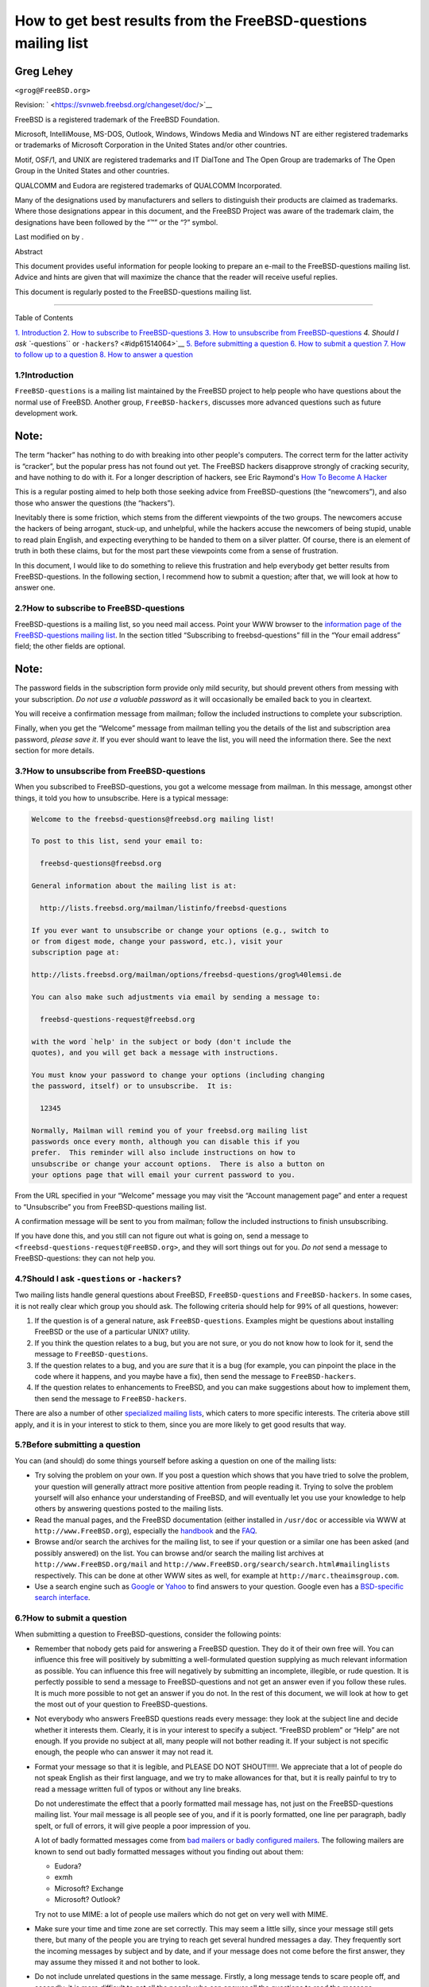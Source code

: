 ===============================================================
How to get best results from the FreeBSD-questions mailing list
===============================================================

.. raw:: html

   <div class="article" lang="en" lang="en">

.. raw:: html

   <div class="titlepage" xmlns="">

.. raw:: html

   <div>

.. raw:: html

   <div>

.. raw:: html

   </div>

.. raw:: html

   <div>

.. raw:: html

   <div class="author" xmlns="http://www.w3.org/1999/xhtml">

Greg Lehey
~~~~~~~~~~

.. raw:: html

   <div class="affiliation">

.. raw:: html

   <div class="address">

``<grog@FreeBSD.org>``

.. raw:: html

   </div>

.. raw:: html

   </div>

.. raw:: html

   </div>

.. raw:: html

   </div>

.. raw:: html

   <div>

Revision: ` <https://svnweb.freebsd.org/changeset/doc/>`__

.. raw:: html

   </div>

.. raw:: html

   <div>

.. raw:: html

   <div class="legalnotice" xmlns="http://www.w3.org/1999/xhtml">

FreeBSD is a registered trademark of the FreeBSD Foundation.

Microsoft, IntelliMouse, MS-DOS, Outlook, Windows, Windows Media and
Windows NT are either registered trademarks or trademarks of Microsoft
Corporation in the United States and/or other countries.

Motif, OSF/1, and UNIX are registered trademarks and IT DialTone and The
Open Group are trademarks of The Open Group in the United States and
other countries.

QUALCOMM and Eudora are registered trademarks of QUALCOMM Incorporated.

Many of the designations used by manufacturers and sellers to
distinguish their products are claimed as trademarks. Where those
designations appear in this document, and the FreeBSD Project was aware
of the trademark claim, the designations have been followed by the “™”
or the “?” symbol.

.. raw:: html

   </div>

.. raw:: html

   </div>

.. raw:: html

   <div>

Last modified on by .

.. raw:: html

   </div>

.. raw:: html

   <div>

.. raw:: html

   <div class="abstract" xmlns="http://www.w3.org/1999/xhtml">

.. raw:: html

   <div class="abstract-title">

Abstract

.. raw:: html

   </div>

This document provides useful information for people looking to prepare
an e-mail to the FreeBSD-questions mailing list. Advice and hints are
given that will maximize the chance that the reader will receive useful
replies.

This document is regularly posted to the FreeBSD-questions mailing list.

.. raw:: html

   </div>

.. raw:: html

   </div>

.. raw:: html

   </div>

--------------

.. raw:: html

   </div>

.. raw:: html

   <div class="toc">

.. raw:: html

   <div class="toc-title">

Table of Contents

.. raw:: html

   </div>

`1. Introduction <#idp61450832>`__
`2. How to subscribe to FreeBSD-questions <#idp61472592>`__
`3. How to unsubscribe from FreeBSD-questions <#idp61487824>`__
`4. Should I ask ``-questions`` or ``-hackers``? <#idp61514064>`__
`5. Before submitting a question <#idp61537488>`__
`6. How to submit a question <#idp61570768>`__
`7. How to follow up to a question <#idp61691984>`__
`8. How to answer a question <#idp61711056>`__

.. raw:: html

   </div>

.. raw:: html

   <div class="sect1">

.. raw:: html

   <div class="titlepage" xmlns="">

.. raw:: html

   <div>

.. raw:: html

   <div>

1.?Introduction
---------------

.. raw:: html

   </div>

.. raw:: html

   </div>

.. raw:: html

   </div>

``FreeBSD-questions`` is a mailing list maintained by the FreeBSD
project to help people who have questions about the normal use of
FreeBSD. Another group, ``FreeBSD-hackers``, discusses more advanced
questions such as future development work.

.. raw:: html

   <div class="note" xmlns="">

Note:
~~~~~

The term “hacker” has nothing to do with breaking into other people's
computers. The correct term for the latter activity is “cracker”, but
the popular press has not found out yet. The FreeBSD hackers disapprove
strongly of cracking security, and have nothing to do with it. For a
longer description of hackers, see Eric Raymond's `How To Become A
Hacker <http://www.catb.org/~esr/faqs/hacker-howto.html>`__

.. raw:: html

   </div>

This is a regular posting aimed to help both those seeking advice from
FreeBSD-questions (the “newcomers”), and also those who answer the
questions (the “hackers”).

Inevitably there is some friction, which stems from the different
viewpoints of the two groups. The newcomers accuse the hackers of being
arrogant, stuck-up, and unhelpful, while the hackers accuse the
newcomers of being stupid, unable to read plain English, and expecting
everything to be handed to them on a silver platter. Of course, there is
an element of truth in both these claims, but for the most part these
viewpoints come from a sense of frustration.

In this document, I would like to do something to relieve this
frustration and help everybody get better results from
FreeBSD-questions. In the following section, I recommend how to submit a
question; after that, we will look at how to answer one.

.. raw:: html

   </div>

.. raw:: html

   <div class="sect1">

.. raw:: html

   <div class="titlepage" xmlns="">

.. raw:: html

   <div>

.. raw:: html

   <div>

2.?How to subscribe to FreeBSD-questions
----------------------------------------

.. raw:: html

   </div>

.. raw:: html

   </div>

.. raw:: html

   </div>

FreeBSD-questions is a mailing list, so you need mail access. Point your
WWW browser to the `information page of the FreeBSD-questions mailing
list <http://lists.FreeBSD.org/mailman/listinfo/freebsd-questions>`__.
In the section titled “Subscribing to freebsd-questions” fill in the
“Your email address” field; the other fields are optional.

.. raw:: html

   <div class="note" xmlns="">

Note:
~~~~~

The password fields in the subscription form provide only mild security,
but should prevent others from messing with your subscription. *Do not
use a valuable password* as it will occasionally be emailed back to you
in cleartext.

.. raw:: html

   </div>

You will receive a confirmation message from mailman; follow the
included instructions to complete your subscription.

Finally, when you get the “Welcome” message from mailman telling you the
details of the list and subscription area password, *please save it*. If
you ever should want to leave the list, you will need the information
there. See the next section for more details.

.. raw:: html

   </div>

.. raw:: html

   <div class="sect1">

.. raw:: html

   <div class="titlepage" xmlns="">

.. raw:: html

   <div>

.. raw:: html

   <div>

3.?How to unsubscribe from FreeBSD-questions
--------------------------------------------

.. raw:: html

   </div>

.. raw:: html

   </div>

.. raw:: html

   </div>

When you subscribed to FreeBSD-questions, you got a welcome message from
mailman. In this message, amongst other things, it told you how to
unsubscribe. Here is a typical message:

.. code:: literallayout

    Welcome to the freebsd-questions@freebsd.org mailing list!

    To post to this list, send your email to:

      freebsd-questions@freebsd.org

    General information about the mailing list is at:

      http://lists.freebsd.org/mailman/listinfo/freebsd-questions

    If you ever want to unsubscribe or change your options (e.g., switch to
    or from digest mode, change your password, etc.), visit your
    subscription page at:

    http://lists.freebsd.org/mailman/options/freebsd-questions/grog%40lemsi.de

    You can also make such adjustments via email by sending a message to:

      freebsd-questions-request@freebsd.org

    with the word `help' in the subject or body (don't include the
    quotes), and you will get back a message with instructions.

    You must know your password to change your options (including changing
    the password, itself) or to unsubscribe.  It is:

      12345

    Normally, Mailman will remind you of your freebsd.org mailing list
    passwords once every month, although you can disable this if you
    prefer.  This reminder will also include instructions on how to
    unsubscribe or change your account options.  There is also a button on
    your options page that will email your current password to you.

From the URL specified in your “Welcome” message you may visit the
“Account management page” and enter a request to “Unsubscribe” you from
FreeBSD-questions mailing list.

A confirmation message will be sent to you from mailman; follow the
included instructions to finish unsubscribing.

If you have done this, and you still can not figure out what is going
on, send a message to ``<freebsd-questions-request@FreeBSD.org>``, and
they will sort things out for you. *Do not* send a message to
FreeBSD-questions: they can not help you.

.. raw:: html

   </div>

.. raw:: html

   <div class="sect1">

.. raw:: html

   <div class="titlepage" xmlns="">

.. raw:: html

   <div>

.. raw:: html

   <div>

4.?Should I ask ``-questions`` or ``-hackers``?
-----------------------------------------------

.. raw:: html

   </div>

.. raw:: html

   </div>

.. raw:: html

   </div>

Two mailing lists handle general questions about FreeBSD,
``FreeBSD-questions`` and ``FreeBSD-hackers``. In some cases, it is not
really clear which group you should ask. The following criteria should
help for 99% of all questions, however:

.. raw:: html

   <div class="orderedlist">

#. If the question is of a general nature, ask ``FreeBSD-questions``.
   Examples might be questions about installing FreeBSD or the use of a
   particular UNIX? utility.

#. If you think the question relates to a bug, but you are not sure, or
   you do not know how to look for it, send the message to
   ``FreeBSD-questions``.

#. If the question relates to a bug, and you are *sure* that it is a bug
   (for example, you can pinpoint the place in the code where it
   happens, and you maybe have a fix), then send the message to
   ``FreeBSD-hackers``.

#. If the question relates to enhancements to FreeBSD, and you can make
   suggestions about how to implement them, then send the message to
   ``FreeBSD-hackers``.

.. raw:: html

   </div>

There are also a number of other `specialized mailing
lists <../../../../doc/en_US.ISO8859-1/books/handbook/eresources-mail.html>`__,
which caters to more specific interests. The criteria above still apply,
and it is in your interest to stick to them, since you are more likely
to get good results that way.

.. raw:: html

   </div>

.. raw:: html

   <div class="sect1">

.. raw:: html

   <div class="titlepage" xmlns="">

.. raw:: html

   <div>

.. raw:: html

   <div>

5.?Before submitting a question
-------------------------------

.. raw:: html

   </div>

.. raw:: html

   </div>

.. raw:: html

   </div>

You can (and should) do some things yourself before asking a question on
one of the mailing lists:

.. raw:: html

   <div class="itemizedlist">

-  Try solving the problem on your own. If you post a question which
   shows that you have tried to solve the problem, your question will
   generally attract more positive attention from people reading it.
   Trying to solve the problem yourself will also enhance your
   understanding of FreeBSD, and will eventually let you use your
   knowledge to help others by answering questions posted to the mailing
   lists.

-  Read the manual pages, and the FreeBSD documentation (either
   installed in ``/usr/doc`` or accessible via WWW at
   ``http://www.FreeBSD.org``), especially the
   `handbook <../../../../doc/en_US.ISO8859-1/books/handbook/index.html>`__
   and the
   `FAQ <../../../../doc/en_US.ISO8859-1/books/faq/index.html>`__.

-  Browse and/or search the archives for the mailing list, to see if
   your question or a similar one has been asked (and possibly answered)
   on the list. You can browse and/or search the mailing list archives
   at ``http://www.FreeBSD.org/mail`` and
   ``http://www.FreeBSD.org/search/search.html#mailinglists``
   respectively. This can be done at other WWW sites as well, for
   example at ``http://marc.theaimsgroup.com``.

-  Use a search engine such as `Google <http://www.google.com>`__ or
   `Yahoo <http://www.yahoo.com>`__ to find answers to your question.
   Google even has a `BSD-specific search
   interface <http://www.google.com/bsd>`__.

.. raw:: html

   </div>

.. raw:: html

   </div>

.. raw:: html

   <div class="sect1">

.. raw:: html

   <div class="titlepage" xmlns="">

.. raw:: html

   <div>

.. raw:: html

   <div>

6.?How to submit a question
---------------------------

.. raw:: html

   </div>

.. raw:: html

   </div>

.. raw:: html

   </div>

When submitting a question to FreeBSD-questions, consider the following
points:

.. raw:: html

   <div class="itemizedlist">

-  Remember that nobody gets paid for answering a FreeBSD question. They
   do it of their own free will. You can influence this free will
   positively by submitting a well-formulated question supplying as much
   relevant information as possible. You can influence this free will
   negatively by submitting an incomplete, illegible, or rude question.
   It is perfectly possible to send a message to FreeBSD-questions and
   not get an answer even if you follow these rules. It is much more
   possible to not get an answer if you do not. In the rest of this
   document, we will look at how to get the most out of your question to
   FreeBSD-questions.

-  Not everybody who answers FreeBSD questions reads every message: they
   look at the subject line and decide whether it interests them.
   Clearly, it is in your interest to specify a subject. “FreeBSD
   problem” or “Help” are not enough. If you provide no subject at all,
   many people will not bother reading it. If your subject is not
   specific enough, the people who can answer it may not read it.

-  Format your message so that it is legible, and PLEASE DO NOT
   SHOUT!!!!!. We appreciate that a lot of people do not speak English
   as their first language, and we try to make allowances for that, but
   it is really painful to try to read a message written full of typos
   or without any line breaks.

   Do not underestimate the effect that a poorly formatted mail message
   has, not just on the FreeBSD-questions mailing list. Your mail
   message is all people see of you, and if it is poorly formatted, one
   line per paragraph, badly spelt, or full of errors, it will give
   people a poor impression of you.

   A lot of badly formatted messages come from `bad mailers or badly
   configured mailers <http://www.lemis.com/email.html>`__. The
   following mailers are known to send out badly formatted messages
   without you finding out about them:

   .. raw:: html

      <div class="itemizedlist">

   -  Eudora?

   -  exmh

   -  Microsoft? Exchange

   -  Microsoft? Outlook?

   .. raw:: html

      </div>

   Try not to use MIME: a lot of people use mailers which do not get on
   very well with MIME.

-  Make sure your time and time zone are set correctly. This may seem a
   little silly, since your message still gets there, but many of the
   people you are trying to reach get several hundred messages a day.
   They frequently sort the incoming messages by subject and by date,
   and if your message does not come before the first answer, they may
   assume they missed it and not bother to look.

-  Do not include unrelated questions in the same message. Firstly, a
   long message tends to scare people off, and secondly, it is more
   difficult to get all the people who can answer all the questions to
   read the message.

-  Specify as much information as possible. This is a difficult area,
   and we need to expand on what information you need to submit, but
   here is a start:

   .. raw:: html

      <div class="itemizedlist">

   -  In nearly every case, it is important to know the version of
      FreeBSD you are running. This is particularly the case for
      FreeBSD-CURRENT, where you should also specify the date of the
      sources, though of course you should not be sending questions
      about -CURRENT to FreeBSD-questions.

   -  With any problem which *could* be hardware related, tell us about
      your hardware. In case of doubt, assume it is possible that it is
      hardware. What kind of CPU are you using? How fast? What
      motherboard? How much memory? What peripherals?

      There is a judgement call here, of course, but the output of the
      `dmesg(8) <http://www.FreeBSD.org/cgi/man.cgi?query=dmesg&sektion=8>`__
      command can frequently be very useful, since it tells not just
      what hardware you are running, but what version of FreeBSD as
      well.

   -  If you get error messages, do not say “I get error messages”, say
      (for example) “I get the error message 'No route to host'”.

   -  If your system panics, do not say “My system panicked”, say (for
      example) “my system panicked with the message 'free vnode isn't'”.

   -  If you have difficulty installing FreeBSD, please tell us what
      hardware you have. In particular, it is important to know the IRQs
      and I/O addresses of the boards installed in your machine.

   -  If you have difficulty getting PPP to run, describe the
      configuration. Which version of PPP do you use? What kind of
      authentication do you have? Do you have a static or dynamic IP
      address? What kind of messages do you get in the log file?

   .. raw:: html

      </div>

-  A lot of the information you need to supply is the output of
   programs, such as
   `dmesg(8) <http://www.FreeBSD.org/cgi/man.cgi?query=dmesg&sektion=8>`__,
   or console messages, which usually appear in ``/var/log/messages``.
   Do not try to copy this information by typing it in again; it is a
   real pain, and you are bound to make a mistake. To send log file
   contents, either make a copy of the file and use an editor to trim
   the information to what is relevant, or cut and paste into your
   message. For the output of programs like
   `dmesg(8) <http://www.FreeBSD.org/cgi/man.cgi?query=dmesg&sektion=8>`__,
   redirect the output to a file and include that. For example,

   .. code:: screen

       % dmesg > /tmp/dmesg.out

   This redirects the information to the file ``/tmp/dmesg.out``.

-  If you do all this, and you still do not get an answer, there could
   be other reasons. For example, the problem is so complicated that
   nobody knows the answer, or the person who does know the answer was
   offline. If you do not get an answer after, say, a week, it might
   help to re-send the message. If you do not get an answer to your
   second message, though, you are probably not going to get one from
   this forum. Resending the same message again and again will only make
   you unpopular.

.. raw:: html

   </div>

To summarize, let's assume you know the answer to the following question
(yes, it is the same one in each case). You choose which of these two
questions you would be more prepared to answer:

.. raw:: html

   <div class="example">

.. raw:: html

   <div class="example-title">

Example?1.?Message 1

.. raw:: html

   </div>

.. raw:: html

   <div class="example-contents">

.. code:: literallayout

    Subject: HELP!!?!??
    I just can't get hits damn silly FereBSD system to
    workd, and Im really good at this tsuff, but I have never seen
    anythign sho difficult to install, it jst wont work whatever I try
    so why don't you guys tell me what I doing wrong.

.. raw:: html

   </div>

.. raw:: html

   </div>

.. raw:: html

   <div class="example">

.. raw:: html

   <div class="example-title">

Example?2.?Message 2

.. raw:: html

   </div>

.. raw:: html

   <div class="example-contents">

.. code:: literallayout

    Subject: Problems installing FreeBSD

    I've just got the FreeBSD 2.1.5 CDROM from Walnut Creek, and I'm having a lot
    of difficulty installing it.  I have a 66 MHz 486 with 16 MB of
    memory and an Adaptec 1540A SCSI board, a 1.2GB Quantum Fireball
    disk and a Toshiba 3501XA CDROM drive.  The installation works just
    fine, but when I try to reboot the system, I get the message
    “Missing Operating System”.

.. raw:: html

   </div>

.. raw:: html

   </div>

.. raw:: html

   </div>

.. raw:: html

   <div class="sect1">

.. raw:: html

   <div class="titlepage" xmlns="">

.. raw:: html

   <div>

.. raw:: html

   <div>

7.?How to follow up to a question
---------------------------------

.. raw:: html

   </div>

.. raw:: html

   </div>

.. raw:: html

   </div>

Often you will want to send in additional information to a question you
have already sent. The best way to do this is to reply to your original
message. This has three advantages:

.. raw:: html

   <div class="orderedlist">

#. You include the original message text, so people will know what you
   are talking about. Do not forget to trim unnecessary text out,
   though.

#. The text in the subject line stays the same (you did remember to put
   one in, did you not?). Many mailers will sort messages by subject.
   This helps group messages together.

#. The message reference numbers in the header will refer to the
   previous message. Some mailers, such as
   `mutt <http://www.mutt.org/>`__, can *thread* messages, showing the
   exact relationships between the messages.

.. raw:: html

   </div>

.. raw:: html

   </div>

.. raw:: html

   <div class="sect1">

.. raw:: html

   <div class="titlepage" xmlns="">

.. raw:: html

   <div>

.. raw:: html

   <div>

8.?How to answer a question
---------------------------

.. raw:: html

   </div>

.. raw:: html

   </div>

.. raw:: html

   </div>

Before you answer a question to FreeBSD-questions, consider:

.. raw:: html

   <div class="orderedlist">

#. A lot of the points on submitting questions also apply to answering
   questions. Read them.

#. Has somebody already answered the question? The easiest way to check
   this is to sort your incoming mail by subject: then (hopefully) you
   will see the question followed by any answers, all together.

   If somebody has already answered it, it does not automatically mean
   that you should not send another answer. But it makes sense to read
   all the other answers first.

#. Do you have something to contribute beyond what has already been
   said? In general, “Yeah, me too” answers do not help much, although
   there are exceptions, like when somebody is describing a problem they
   are having, and they do not know whether it is their fault or whether
   there is something wrong with the hardware or software. If you do
   send a “me too” answer, you should also include any further relevant
   information.

#. Are you sure you understand the question? Very frequently, the person
   who asks the question is confused or does not express themselves very
   well. Even with the best understanding of the system, it is easy to
   send a reply which does not answer the question. This does not help:
   you will leave the person who submitted the question more frustrated
   or confused than ever. If nobody else answers, and you are not too
   sure either, you can always ask for more information.

#. Are you sure your answer is correct? If not, wait a day or so. If
   nobody else comes up with a better answer, you can still reply and
   say, for example, “I do not know if this is correct, but since nobody
   else has replied, why don't you try replacing your ATAPI CDROM with a
   frog?”.

#. Unless there is a good reason to do otherwise, reply to the sender
   and to FreeBSD-questions. Many people on the FreeBSD-questions are
   “lurkers”: they learn by reading messages sent and replied to by
   others. If you take a message which is of general interest off the
   list, you are depriving these people of their information. Be careful
   with group replies; lots of people send messages with hundreds of
   CCs. If this is the case, be sure to trim the Cc: lines
   appropriately.

#. Include relevant text from the original message. Trim it to the
   minimum, but do not overdo it. It should still be possible for
   somebody who did not read the original message to understand what you
   are talking about.

#. Use some technique to identify which text came from the original
   message, and which text you add. I personally find that prepending
   “``> ``” to the original message works best. Leaving white space
   after the “``> ``” and leave empty lines between your text and the
   original text both make the result more readable.

#. Put your response in the correct place (after the text to which it
   replies). It is very difficult to read a thread of responses where
   each reply comes before the text to which it replies.

#. Most mailers change the subject line on a reply by prepending a text
   such as “Re: ”. If your mailer does not do it automatically, you
   should do it manually.

#. If the submitter did not abide by format conventions (lines too long,
   inappropriate subject line), *please* fix it. In the case of an
   incorrect subject line (such as “HELP!!??”), change the subject line
   to (say) “Re: Difficulties with sync PPP (was: HELP!!??)”. That way
   other people trying to follow the thread will have less difficulty
   following it.

   In such cases, it is appropriate to say what you did and why you did
   it, but try not to be rude. If you find you can not answer without
   being rude, do not answer.

   If you just want to reply to a message because of its bad format,
   just reply to the submitter, not to the list. You can just send him
   this message in reply, if you like.

.. raw:: html

   </div>

.. raw:: html

   </div>

.. raw:: html

   </div>
